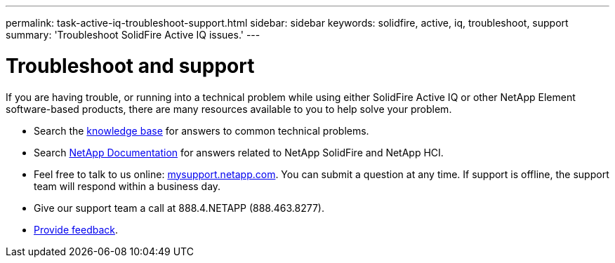 ---
permalink: task-active-iq-troubleshoot-support.html
sidebar: sidebar
keywords: solidfire, active, iq, troubleshoot, support
summary: 'Troubleshoot SolidFire Active IQ issues.'
---

= Troubleshoot and support
:icons: font
:imagesdir: ./media/

[.lead]
If you are having trouble, or running into a technical problem while using either SolidFire Active IQ or other NetApp Element software-based products, there are many resources available to you to help solve your problem.

* Search the https://kb.netapp.com/[knowledge base^] for answers to common technical problems.
* Search https://www.netapp.com/support-and-training/documentation/[NetApp Documentation^] for answers related to NetApp SolidFire and NetApp HCI.
* Feel free to talk to us online: https://mysupport.netapp.com/site/[mysupport.netapp.com^]. You can submit a question at any time. If support is offline, the support team will respond within a business day.
* Give our support team a call at 888.4.NETAPP (888.463.8277).
* link:task-active-iq-use-the-user-interface.html#provide-feedback[Provide feedback].
